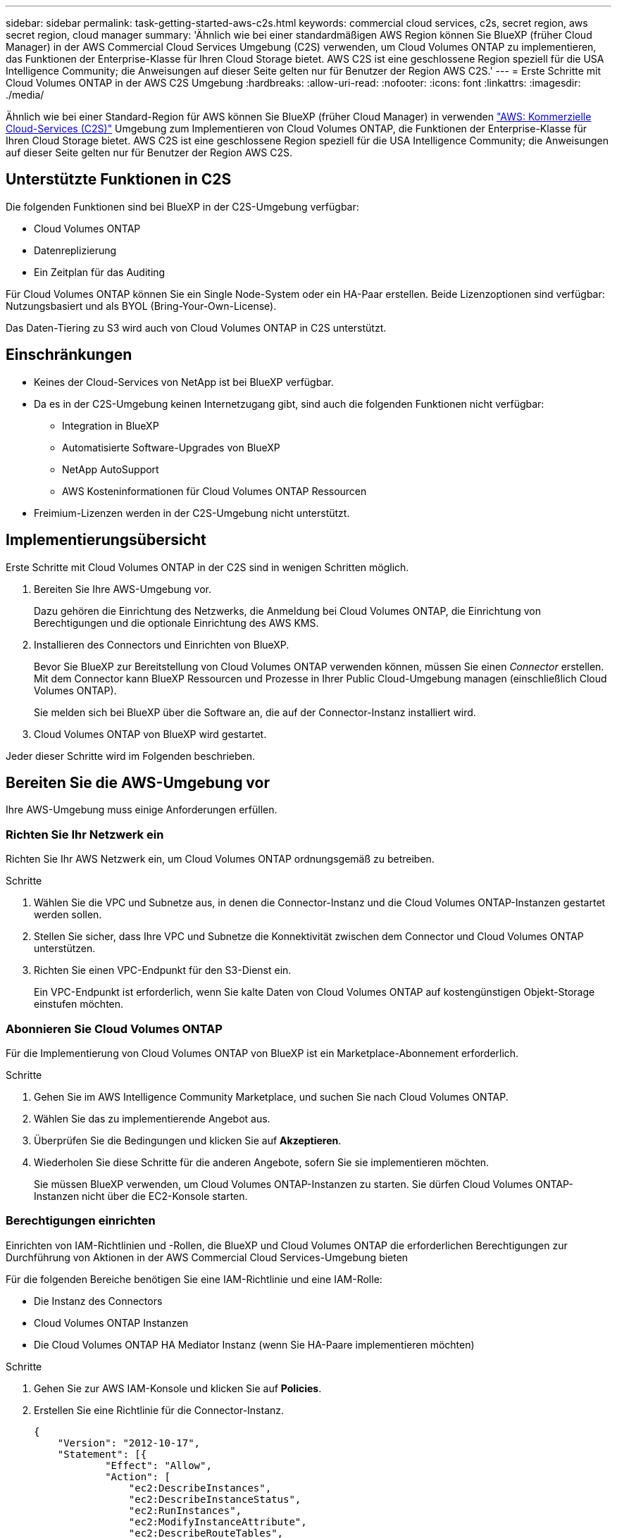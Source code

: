 ---
sidebar: sidebar 
permalink: task-getting-started-aws-c2s.html 
keywords: commercial cloud services, c2s, secret region, aws secret region, cloud manager 
summary: 'Ähnlich wie bei einer standardmäßigen AWS Region können Sie BlueXP (früher Cloud Manager) in der AWS Commercial Cloud Services Umgebung (C2S) verwenden, um Cloud Volumes ONTAP zu implementieren, das Funktionen der Enterprise-Klasse für Ihren Cloud Storage bietet. AWS C2S ist eine geschlossene Region speziell für die USA Intelligence Community; die Anweisungen auf dieser Seite gelten nur für Benutzer der Region AWS C2S.' 
---
= Erste Schritte mit Cloud Volumes ONTAP in der AWS C2S Umgebung
:hardbreaks:
:allow-uri-read: 
:nofooter: 
:icons: font
:linkattrs: 
:imagesdir: ./media/


[role="lead"]
Ähnlich wie bei einer Standard-Region für AWS können Sie BlueXP (früher Cloud Manager) in verwenden https://aws.amazon.com/federal/us-intelligence-community/["AWS: Kommerzielle Cloud-Services (C2S)"] Umgebung zum Implementieren von Cloud Volumes ONTAP, die Funktionen der Enterprise-Klasse für Ihren Cloud Storage bietet. AWS C2S ist eine geschlossene Region speziell für die USA Intelligence Community; die Anweisungen auf dieser Seite gelten nur für Benutzer der Region AWS C2S.



== Unterstützte Funktionen in C2S

Die folgenden Funktionen sind bei BlueXP in der C2S-Umgebung verfügbar:

* Cloud Volumes ONTAP
* Datenreplizierung
* Ein Zeitplan für das Auditing


Für Cloud Volumes ONTAP können Sie ein Single Node-System oder ein HA-Paar erstellen. Beide Lizenzoptionen sind verfügbar: Nutzungsbasiert und als BYOL (Bring-Your-Own-License).

Das Daten-Tiering zu S3 wird auch von Cloud Volumes ONTAP in C2S unterstützt.



== Einschränkungen

* Keines der Cloud-Services von NetApp ist bei BlueXP verfügbar.
* Da es in der C2S-Umgebung keinen Internetzugang gibt, sind auch die folgenden Funktionen nicht verfügbar:
+
** Integration in BlueXP
** Automatisierte Software-Upgrades von BlueXP
** NetApp AutoSupport
** AWS Kosteninformationen für Cloud Volumes ONTAP Ressourcen


* Freimium-Lizenzen werden in der C2S-Umgebung nicht unterstützt.




== Implementierungsübersicht

Erste Schritte mit Cloud Volumes ONTAP in der C2S sind in wenigen Schritten möglich.

. Bereiten Sie Ihre AWS-Umgebung vor.
+
Dazu gehören die Einrichtung des Netzwerks, die Anmeldung bei Cloud Volumes ONTAP, die Einrichtung von Berechtigungen und die optionale Einrichtung des AWS KMS.

. Installieren des Connectors und Einrichten von BlueXP.
+
Bevor Sie BlueXP zur Bereitstellung von Cloud Volumes ONTAP verwenden können, müssen Sie einen _Connector_ erstellen. Mit dem Connector kann BlueXP Ressourcen und Prozesse in Ihrer Public Cloud-Umgebung managen (einschließlich Cloud Volumes ONTAP).

+
Sie melden sich bei BlueXP über die Software an, die auf der Connector-Instanz installiert wird.

. Cloud Volumes ONTAP von BlueXP wird gestartet.


Jeder dieser Schritte wird im Folgenden beschrieben.



== Bereiten Sie die AWS-Umgebung vor

Ihre AWS-Umgebung muss einige Anforderungen erfüllen.



=== Richten Sie Ihr Netzwerk ein

Richten Sie Ihr AWS Netzwerk ein, um Cloud Volumes ONTAP ordnungsgemäß zu betreiben.

.Schritte
. Wählen Sie die VPC und Subnetze aus, in denen die Connector-Instanz und die Cloud Volumes ONTAP-Instanzen gestartet werden sollen.
. Stellen Sie sicher, dass Ihre VPC und Subnetze die Konnektivität zwischen dem Connector und Cloud Volumes ONTAP unterstützen.
. Richten Sie einen VPC-Endpunkt für den S3-Dienst ein.
+
Ein VPC-Endpunkt ist erforderlich, wenn Sie kalte Daten von Cloud Volumes ONTAP auf kostengünstigen Objekt-Storage einstufen möchten.





=== Abonnieren Sie Cloud Volumes ONTAP

Für die Implementierung von Cloud Volumes ONTAP von BlueXP ist ein Marketplace-Abonnement erforderlich.

.Schritte
. Gehen Sie im AWS Intelligence Community Marketplace, und suchen Sie nach Cloud Volumes ONTAP.
. Wählen Sie das zu implementierende Angebot aus.
. Überprüfen Sie die Bedingungen und klicken Sie auf *Akzeptieren*.
. Wiederholen Sie diese Schritte für die anderen Angebote, sofern Sie sie implementieren möchten.
+
Sie müssen BlueXP verwenden, um Cloud Volumes ONTAP-Instanzen zu starten. Sie dürfen Cloud Volumes ONTAP-Instanzen nicht über die EC2-Konsole starten.





=== Berechtigungen einrichten

Einrichten von IAM-Richtlinien und -Rollen, die BlueXP und Cloud Volumes ONTAP die erforderlichen Berechtigungen zur Durchführung von Aktionen in der AWS Commercial Cloud Services-Umgebung bieten

Für die folgenden Bereiche benötigen Sie eine IAM-Richtlinie und eine IAM-Rolle:

* Die Instanz des Connectors
* Cloud Volumes ONTAP Instanzen
* Die Cloud Volumes ONTAP HA Mediator Instanz (wenn Sie HA-Paare implementieren möchten)


.Schritte
. Gehen Sie zur AWS IAM-Konsole und klicken Sie auf *Policies*.
. Erstellen Sie eine Richtlinie für die Connector-Instanz.
+
[source, json]
----
{
    "Version": "2012-10-17",
    "Statement": [{
            "Effect": "Allow",
            "Action": [
                "ec2:DescribeInstances",
                "ec2:DescribeInstanceStatus",
                "ec2:RunInstances",
                "ec2:ModifyInstanceAttribute",
                "ec2:DescribeRouteTables",
                "ec2:DescribeImages",
                "ec2:CreateTags",
                "ec2:CreateVolume",
                "ec2:DescribeVolumes",
                "ec2:ModifyVolumeAttribute",
                "ec2:DeleteVolume",
                "ec2:CreateSecurityGroup",
                "ec2:DeleteSecurityGroup",
                "ec2:DescribeSecurityGroups",
                "ec2:RevokeSecurityGroupEgress",
                "ec2:RevokeSecurityGroupIngress",
                "ec2:AuthorizeSecurityGroupEgress",
                "ec2:AuthorizeSecurityGroupIngress",
                "ec2:CreateNetworkInterface",
                "ec2:DescribeNetworkInterfaces",
                "ec2:DeleteNetworkInterface",
                "ec2:ModifyNetworkInterfaceAttribute",
                "ec2:DescribeSubnets",
                "ec2:DescribeVpcs",
                "ec2:DescribeDhcpOptions",
                "ec2:CreateSnapshot",
                "ec2:DeleteSnapshot",
                "ec2:DescribeSnapshots",
                "ec2:GetConsoleOutput",
                "ec2:DescribeKeyPairs",
                "ec2:DescribeRegions",
                "ec2:DeleteTags",
                "ec2:DescribeTags",
                "cloudformation:CreateStack",
                "cloudformation:DeleteStack",
                "cloudformation:DescribeStacks",
                "cloudformation:DescribeStackEvents",
                "cloudformation:ValidateTemplate",
                "iam:PassRole",
                "iam:CreateRole",
                "iam:DeleteRole",
                "iam:PutRolePolicy",
                "iam:ListInstanceProfiles",
                "iam:CreateInstanceProfile",
                "iam:DeleteRolePolicy",
                "iam:AddRoleToInstanceProfile",
                "iam:RemoveRoleFromInstanceProfile",
                "iam:DeleteInstanceProfile",
                "s3:GetObject",
                "s3:ListBucket",
                "s3:GetBucketTagging",
                "s3:GetBucketLocation",
                "s3:ListAllMyBuckets",
                "kms:List*",
                "kms:Describe*",
                "ec2:AssociateIamInstanceProfile",
                "ec2:DescribeIamInstanceProfileAssociations",
                "ec2:DisassociateIamInstanceProfile",
                "ec2:DescribeInstanceAttribute",
                "ec2:CreatePlacementGroup",
                "ec2:DeletePlacementGroup"
            ],
            "Resource": "*"
        },
        {
            "Sid": "fabricPoolPolicy",
            "Effect": "Allow",
            "Action": [
                "s3:DeleteBucket",
                "s3:GetLifecycleConfiguration",
                "s3:PutLifecycleConfiguration",
                "s3:PutBucketTagging",
                "s3:ListBucketVersions"
            ],
            "Resource": [
                "arn:aws-iso:s3:::fabric-pool*"
            ]
        },
        {
            "Effect": "Allow",
            "Action": [
                "ec2:StartInstances",
                "ec2:StopInstances",
                "ec2:TerminateInstances",
                "ec2:AttachVolume",
                "ec2:DetachVolume"
            ],
            "Condition": {
                "StringLike": {
                    "ec2:ResourceTag/WorkingEnvironment": "*"
                }
            },
            "Resource": [
                "arn:aws-iso:ec2:*:*:instance/*"
            ]
        },
        {
            "Effect": "Allow",
            "Action": [
                "ec2:AttachVolume",
                "ec2:DetachVolume"
            ],
            "Resource": [
                "arn:aws-iso:ec2:*:*:volume/*"
            ]
        }
    ]
}
----
. Erstellen einer Richtlinie für Cloud Volumes ONTAP
+
[source, json]
----
{
    "Version": "2012-10-17",
    "Statement": [{
        "Action": "s3:ListAllMyBuckets",
        "Resource": "arn:aws-iso:s3:::*",
        "Effect": "Allow"
    }, {
        "Action": [
            "s3:ListBucket",
            "s3:GetBucketLocation"
        ],
        "Resource": "arn:aws-iso:s3:::fabric-pool-*",
        "Effect": "Allow"
    }, {
        "Action": [
            "s3:GetObject",
            "s3:PutObject",
            "s3:DeleteObject"
        ],
        "Resource": "arn:aws-iso:s3:::fabric-pool-*",
        "Effect": "Allow"
    }]
}
----
. Wenn Sie ein Cloud Volumes ONTAP HA-Paar implementieren möchten, erstellen Sie eine Richtlinie für den HA Mediator.
+
[source, json]
----
{
	"Version": "2012-10-17",
	"Statement": [{
			"Effect": "Allow",
			"Action": [
				"ec2:AssignPrivateIpAddresses",
				"ec2:CreateRoute",
				"ec2:DeleteRoute",
				"ec2:DescribeNetworkInterfaces",
				"ec2:DescribeRouteTables",
				"ec2:DescribeVpcs",
				"ec2:ReplaceRoute",
				"ec2:UnassignPrivateIpAddresses"
			],
			"Resource": "*"
		}
	]
}
----
. Erstellen Sie IAM-Rollen mit dem Rollentyp Amazon EC2 und hängen Sie die Richtlinien an, die Sie in den vorherigen Schritten erstellt haben.
+
Ähnlich wie bei den Richtlinien sollten Sie über eine IAM-Rolle für den Connector, eine für die Cloud Volumes ONTAP-Nodes und eine für den HA-Mediator (wenn Sie HA-Paare bereitstellen möchten) verfügen.

+
Sie müssen die Connector IAM-Rolle auswählen, wenn Sie die Connector-Instanz starten.

+
Sie können die IAM-Rollen für Cloud Volumes ONTAP und den HA Mediator auswählen, wenn Sie eine Cloud Volumes ONTAP Arbeitsumgebung von BlueXP erstellen.





=== AWS KMS einrichten

Wenn Sie Amazon Verschlüsselung mit Cloud Volumes ONTAP verwenden möchten, stellen Sie sicher, dass die Anforderungen für den AWS Verschlüsselungsmanagement-Service erfüllt sind.

.Schritte
. Stellen Sie sicher, dass ein aktiver Kunden-Master-Schlüssel (CMK) in Ihrem Konto oder in einem anderen AWS-Konto vorhanden ist.
+
Bei CMK kann es sich um ein von AWS gemanagtes CMK oder um ein vom Kunden gemanagtes CMK handeln.

. Wenn sich das CMK in einem AWS Konto befindet und nicht über das Konto, in dem Sie Cloud Volumes ONTAP implementieren möchten, müssen Sie die ARN dieses Schlüssels erhalten.
+
Wenn Sie das Cloud Volumes ONTAP-System erstellen, müssen Sie den ARN für BlueXP zur Verfügung stellen.

. Fügen Sie die IAM-Rolle für die BlueXP-Instanz zur Liste der wichtigsten Benutzer für ein CMK hinzu.
+
Dadurch erhalten BlueXP die Berechtigung zur Verwendung des CMK mit Cloud Volumes ONTAP.





== Installieren und Einrichten von BlueXP

Bevor Sie Cloud Volumes ONTAP-Systeme in AWS starten können, müssen Sie zuerst die Connector-Instanz aus dem AWS Marketplace starten und dann BlueXP anmelden und einrichten.

.Schritte
. Sie erhalten ein Root-Zertifikat, das von einer Zertifizierungsstelle (CA) im Format Privacy Enhanced Mail (PEM) Base-64-codiert X.509 signiert ist. Wenden Sie sich an die Richtlinien und Verfahren Ihres Unternehmens, um das Zertifikat zu erhalten.
+
Sie müssen das Zertifikat während des Setup-Vorgangs hochladen. BlueXP verwendet das vertrauenswürdige Zertifikat, wenn Anfragen über HTTPS an AWS gesendet werden.

. Starten Sie die Connector-Instanz:
+
.. Besuchen Sie die AWS Intelligence Community Marketplace Seite für BlueXP.
.. Wählen Sie auf der Registerkarte Benutzerdefinierter Start die Option, um die Instanz von der EC2-Konsole aus zu starten.
.. Befolgen Sie die Anweisungen, um die Instanz zu konfigurieren.
+
Beachten Sie beim Konfigurieren der Instanz Folgendes:

+
*** Wir empfehlen t3.xlarge.
*** Sie müssen die IAM-Rolle auswählen, die Sie bei der Vorbereitung der AWS-Umgebung erstellt haben.
*** Sie sollten die standardmäßigen Speicheroptionen beibehalten.
*** Für den Connector sind folgende Verbindungsmethoden erforderlich: SSH, HTTP und HTTPS.




. Richten Sie BlueXP von einem Host aus, der eine Verbindung zur Connector-Instanz hat:
+
.. Öffnen Sie einen Webbrowser, und geben Sie die folgende URL ein: http://ipaddress[]
.. Geben Sie einen Proxy-Server für die Verbindung zu AWS-Services an.
.. Laden Sie das Zertifikat, das Sie in Schritt 1 erhalten haben, hoch.
.. Führen Sie die Schritte im Setup-Assistenten aus, um BlueXP einzurichten.
+
*** *Systemdetails*: Geben Sie einen Namen für diese Instanz von BlueXP ein und geben Sie Ihren Firmennamen ein.
*** *Benutzer erstellen*: Erstellen Sie den Admin-Benutzer, den Sie für die Verwaltung von BlueXP verwenden.
*** *Review*: Prüfen Sie die Details und genehmigen Sie die Endbenutzer-Lizenzvereinbarung.


.. Um die Installation des CA-signierten Zertifikats abzuschließen, starten Sie die Connector-Instanz von der EC2-Konsole aus neu.


. Melden Sie sich nach dem Neustart des Connectors mit dem Administratorkonto an, das Sie im Setup-Assistenten erstellt haben.




== Starten Sie Cloud Volumes ONTAP

Sie können Cloud Volumes ONTAP-Instanzen in der AWS Commercial Cloud Services-Umgebung starten, indem Sie neue Arbeitsumgebungen in BlueXP erstellen.

.Was Sie und#8217;ll benötigen
* Wenn Sie eine Lizenz erworben haben, müssen Sie über die Lizenzdatei verfügen, die Sie von NetApp erhalten haben. Die Lizenzdatei ist eine NLF-Datei im JSON-Format.
* Um die schlüsselbasierte SSH-Authentifizierung für den HA Mediator zu ermöglichen, ist ein Schlüsselpaar erforderlich.


.Schritte
. Klicken Sie auf der Seite Arbeitsumgebungen auf *Arbeitsumgebung hinzufügen*.
. Wählen Sie unter Erstellen Cloud Volumes ONTAP oder Cloud Volumes ONTAP HA aus.
. Führen Sie die Schritte im Assistenten aus, um das Cloud Volumes ONTAP-System zu starten.
+
Beachten Sie beim Abschließen des Assistenten Folgendes:

+
** Wenn Sie Cloud Volumes ONTAP HA in mehreren Verfügbarkeitszonen implementieren möchten, implementieren Sie die Konfiguration wie folgt, da zum Zeitpunkt der Veröffentlichung nur zwei AZS in der AWS Commercial Cloud Services-Umgebung verfügbar waren:
+
*** Node 1: Verfügbarkeitszone A
*** Node 2: Verfügbarkeitszone B
*** Mediator: Verfügbarkeit Zone A oder B


** Sie sollten die Standardoption verlassen, um eine generierte Sicherheitsgruppe zu verwenden.
+
Die vordefinierte Sicherheitsgruppe enthält die Regeln, die Cloud Volumes ONTAP für den erfolgreichen Betrieb benötigen. Wenn Sie eine Anforderung haben, Ihre eigene zu verwenden, können Sie den folgenden Abschnitt der Sicherheitsgruppe lesen.

** Sie müssen die IAM-Rolle auswählen, die Sie bei der Vorbereitung der AWS-Umgebung erstellt haben.
** Der zugrunde liegende AWS Festplattentyp gilt für das erste Cloud Volumes ONTAP Volume.
+
Sie können einen anderen Festplattentyp für nachfolgende Volumes auswählen.

** Die Performance von AWS Festplatten ist an die Festplattengröße gebunden.
+
Sie sollten die Festplattengröße wählen, die Ihnen die benötigte kontinuierliche Performance bietet. Weitere Details zur EBS-Performance finden Sie in der AWS Dokumentation.

** Die Festplattengröße ist die Standardgröße für alle Festplatten im System.
+

NOTE: Wenn Sie später eine andere Größe benötigen, können Sie die Option Erweiterte Zuweisung verwenden, um ein Aggregat zu erstellen, das Festplatten einer bestimmten Größe verwendet.

** Storage-Effizienzfunktionen verbessern die Storage-Auslastung und senken die benötigte Storage-Kapazität insgesamt.




BlueXP startet die Cloud Volumes ONTAP-Instanz. Sie können den Fortschritt in der Timeline verfolgen.



== Regeln für Sicherheitsgruppen

BlueXP erstellt Sicherheitsgruppen mit den ein- und ausgehenden Regeln, die für den erfolgreichen Betrieb von BlueXP und Cloud Volumes ONTAP in der Cloud erforderlich sind. Sie können sich zu Testzwecken auf die Ports beziehen oder wenn Sie Ihre eigenen Sicherheitsgruppen verwenden möchten.



=== Sicherheitsgruppe für den Konnektor

Die Sicherheitsgruppe für den Konnektor erfordert sowohl ein- als auch ausgehende Regeln.



==== Regeln für eingehende Anrufe

[cols="10,10,80"]
|===
| Protokoll | Port | Zweck 


| SSH | 22 | Bietet SSH-Zugriff auf den Connector-Host 


| HTTP | 80 | Bietet HTTP-Zugriff von Client-Webbrowsern auf die lokale Benutzeroberfläche 


| HTTPS | 443 | Bietet HTTPS-Zugriff von Client-Webbrowsern auf die lokale Benutzeroberfläche 
|===


==== Regeln für ausgehende Anrufe

Die vordefinierte Sicherheitsgruppe für den Connector enthält die folgenden ausgehenden Regeln.

[cols="20,20,60"]
|===
| Protokoll | Port | Zweck 


| Alle TCP | Alle | Gesamter abgehender Datenverkehr 


| Alle UDP-Protokolle | Alle | Gesamter abgehender Datenverkehr 
|===


=== Sicherheitsgruppe für Cloud Volumes ONTAP

Für die Sicherheitsgruppe für Cloud Volumes ONTAP-Nodes sind sowohl ein- als auch ausgehende Regeln erforderlich.



==== Regeln für eingehende Anrufe

Wenn Sie eine Arbeitsumgebung erstellen und eine vordefinierte Sicherheitsgruppe auswählen, können Sie den Datenverkehr innerhalb einer der folgenden Optionen zulassen:

* *Nur gewählte VPC*: Die Quelle für eingehenden Datenverkehr ist der Subnetz-Bereich des VPC für das Cloud Volumes ONTAP-System und der Subnetz-Bereich des VPC, in dem sich der Connector befindet. Dies ist die empfohlene Option.
* *Alle VPCs*: Die Quelle für eingehenden Datenverkehr ist der IP-Bereich 0.0.0.0/0.


[cols="10,10,80"]
|===
| Protokoll | Port | Zweck 


| Alle ICMP | Alle | Pingen der Instanz 


| HTTP | 80 | HTTP-Zugriff auf die System Manager Webkonsole mit der IP-Adresse der Cluster-Management-LIF 


| HTTPS | 443 | HTTPS-Zugriff auf die System Manager-Webkonsole unter Verwendung der IP-Adresse der Cluster-Management-LIF 


| SSH | 22 | SSH-Zugriff auf die IP-Adresse der Cluster Management LIF oder einer Node Management LIF 


| TCP | 111 | Remote-Prozeduraufruf für NFS 


| TCP | 139 | NetBIOS-Servicesitzung für CIFS 


| TCP | 161-162 | Einfaches Netzwerkverwaltungsprotokoll 


| TCP | 445 | Microsoft SMB/CIFS über TCP mit NETBIOS-Framing 


| TCP | 635 | NFS-Mount 


| TCP | 749 | Kerberos 


| TCP | 2049 | NFS-Server-Daemon 


| TCP | 3260 | ISCSI-Zugriff über die iSCSI-Daten-LIF 


| TCP | 4045 | NFS-Sperr-Daemon 


| TCP | 4046 | Netzwerkstatusüberwachung für NFS 


| TCP | 10.000 | Backup mit NDMP 


| TCP | 11104 | Management von interclusterübergreifenden Kommunikationssitzungen für SnapMirror 


| TCP | 11105 | SnapMirror Datenübertragung über Cluster-interne LIFs 


| UDP | 111 | Remote-Prozeduraufruf für NFS 


| UDP | 161-162 | Einfaches Netzwerkverwaltungsprotokoll 


| UDP | 635 | NFS-Mount 


| UDP | 2049 | NFS-Server-Daemon 


| UDP | 4045 | NFS-Sperr-Daemon 


| UDP | 4046 | Netzwerkstatusüberwachung für NFS 


| UDP | 4049 | NFS rquotad-Protokoll 
|===


==== Regeln für ausgehende Anrufe

Die vordefinierte Sicherheitsgruppe für Cloud Volumes ONTAP enthält die folgenden ausgehenden Regeln.

[cols="20,20,60"]
|===
| Protokoll | Port | Zweck 


| Alle ICMP | Alle | Gesamter abgehender Datenverkehr 


| Alle TCP | Alle | Gesamter abgehender Datenverkehr 


| Alle UDP-Protokolle | Alle | Gesamter abgehender Datenverkehr 
|===


=== Externe Sicherheitsgruppe für den HA Mediator

Die vordefinierte externe Sicherheitsgruppe für den Cloud Volumes ONTAP HA Mediator enthält die folgenden Regeln für ein- und ausgehende Anrufe.



==== Regeln für eingehende Anrufe

Die Quelle für eingehende Regeln ist der Datenverkehr von der VPC, in der sich der Connector befindet.

[cols="20,20,60"]
|===
| Protokoll | Port | Zweck 


| SSH | 22 | SSH-Verbindungen zum HA-Vermittler 


| TCP | 3000 | RESTful API-Zugriff über den Connector 
|===


==== Regeln für ausgehende Anrufe

Die vordefinierte Sicherheitsgruppe für den HA-Vermittler enthält die folgenden Regeln für ausgehende Anrufe.

[cols="20,20,60"]
|===
| Protokoll | Port | Zweck 


| Alle TCP | Alle | Gesamter abgehender Datenverkehr 


| Alle UDP-Protokolle | Alle | Gesamter abgehender Datenverkehr 
|===


=== Interne Sicherheitsgruppe für den HA Mediator

Die vordefinierte interne Sicherheitsgruppe für den Cloud Volumes ONTAP HA Mediator enthält die folgenden Regeln. BlueXP erstellt diese Sicherheitsgruppe immer. Sie haben nicht die Möglichkeit, Ihre eigene zu verwenden.



==== Regeln für eingehende Anrufe

Die vordefinierte Sicherheitsgruppe enthält die folgenden Regeln für eingehende Anrufe.

[cols="20,20,60"]
|===
| Protokoll | Port | Zweck 


| Gesamter Datenverkehr | Alle | Kommunikation zwischen HA-Mediator und HA-Knoten 
|===


==== Regeln für ausgehende Anrufe

Die vordefinierte Sicherheitsgruppe enthält die folgenden ausgehenden Regeln.

[cols="20,20,60"]
|===
| Protokoll | Port | Zweck 


| Gesamter Datenverkehr | Alle | Kommunikation zwischen HA-Mediator und HA-Knoten 
|===